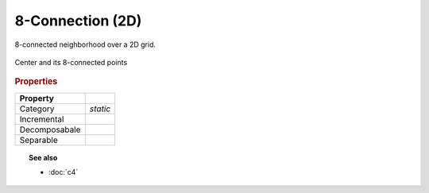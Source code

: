8-Connection (2D)
#################

8-connected neighborhood over a 2D grid.


.. figure:: /figures/core/c8.svg
    :alt: 8-connected
    :align: center

    Center and its 8-connected points


.. rubric:: Properties


+---------------+----------+
|   Property    |          |
+===============+==========+
| Category      | *static* |
+---------------+----------+
| Incremental   |          |
+---------------+----------+
| Decomposabale |          |
+---------------+----------+
| Separable     |          |
+---------------+----------+


.. topic:: See also

    * :doc:`c4`